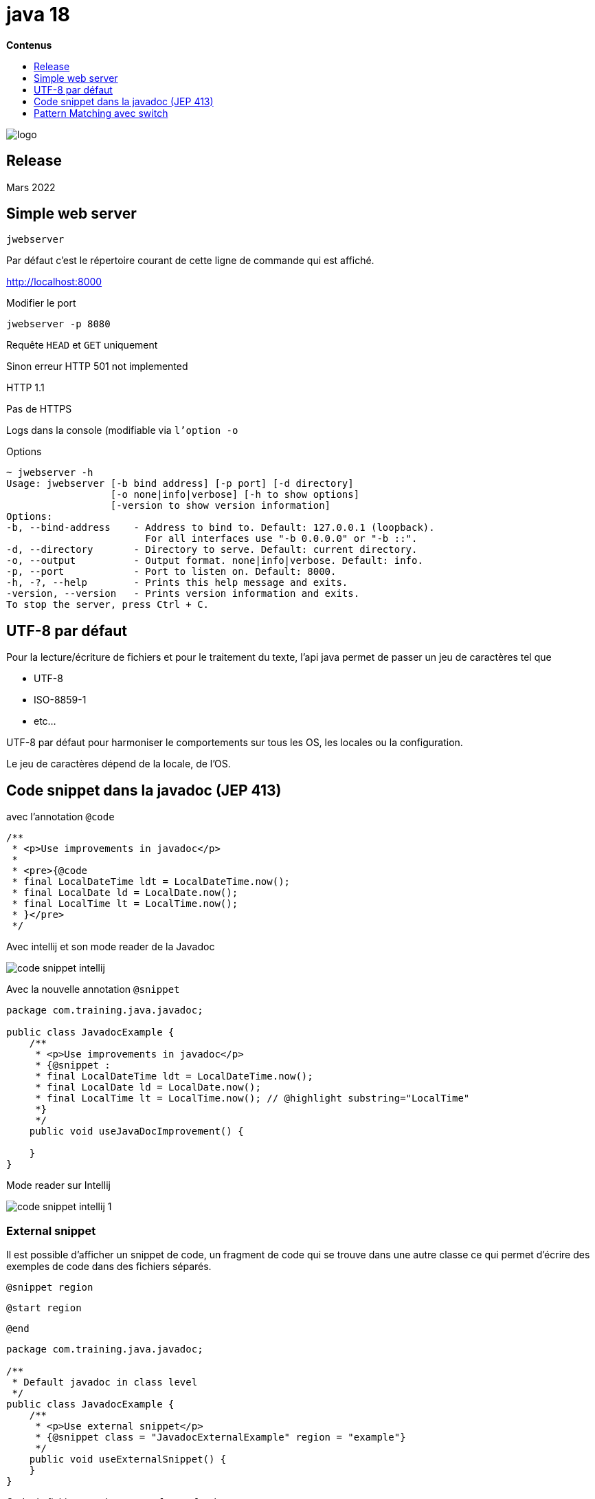 = java 18
:toc:
:toc-placement: left
:toclevels: 1
:showtitle:
:toc-title: pass:[<b>Contenus</b>]

// Need some preamble to get TOC:
{empty}

ifndef::env-github[]
[.text-center]
image::./images/logo.png[]
endif::[]

== Release

Mars 2022

== Simple web server

[source]
----
jwebserver
----

Par défaut c’est le répertoire courant de cette ligne de commande qui est affiché.

http://localhost:8000

Modifier le port

[source, shell]
----
jwebserver -p 8080
----

Requête `HEAD` et `GET` uniquement

Sinon erreur HTTP 501 not implemented

HTTP 1.1

Pas de HTTPS

Logs dans la console (modifiable via `l’option -o`

Options

[source]
----
~ jwebserver -h
Usage: jwebserver [-b bind address] [-p port] [-d directory]
                  [-o none|info|verbose] [-h to show options]
                  [-version to show version information]
Options:
-b, --bind-address    - Address to bind to. Default: 127.0.0.1 (loopback).
                        For all interfaces use "-b 0.0.0.0" or "-b ::".
-d, --directory       - Directory to serve. Default: current directory.
-o, --output          - Output format. none|info|verbose. Default: info.
-p, --port            - Port to listen on. Default: 8000.
-h, -?, --help        - Prints this help message and exits.
-version, --version   - Prints version information and exits.
To stop the server, press Ctrl + C.
----

== UTF-8 par défaut

Pour la lecture/écriture de fichiers et pour le traitement du texte, l’api java permet de passer un jeu de caractères tel que

- UTF-8
- ISO-8859-1
- etc…

UTF-8 par défaut pour harmoniser le comportements sur tous les OS, les locales ou la configuration.

Le jeu de caractères dépend de la locale, de l’OS.

== Code snippet dans la javadoc (JEP 413)

avec l’annotation `@code`

[source]
----
/**
 * <p>Use improvements in javadoc</p>
 *
 * <pre>{@code
 * final LocalDateTime ldt = LocalDateTime.now();
 * final LocalDate ld = LocalDate.now();
 * final LocalTime lt = LocalTime.now();
 * }</pre>
 */
----

Avec intellij et son mode reader de la Javadoc

image::./images/java18/code-snippet-intellij.png[align="center"]

Avec la nouvelle annotation `@snippet`

[source, java]
----
package com.training.java.javadoc;

public class JavadocExample {
    /**
     * <p>Use improvements in javadoc</p>
     * {@snippet :
     * final LocalDateTime ldt = LocalDateTime.now();
     * final LocalDate ld = LocalDate.now();
     * final LocalTime lt = LocalTime.now(); // @highlight substring="LocalTime"
     *}
     */
    public void useJavaDocImprovement() {

    }
}
----

Mode reader sur Intellij

image::./images/java18/code-snippet-intellij-1.png[align="center"]

=== External snippet

Il est possible d’afficher un snippet de code, un fragment de code qui se trouve dans une autre classe ce qui permet d’écrire des exemples de code dans des fichiers séparés.

`@snippet region`

`@start region`

`@end`

[source, java]
----
package com.training.java.javadoc;

/**
 * Default javadoc in class level
 */
public class JavadocExample {
    /**
     * <p>Use external snippet</p>
     * {@snippet class = "JavadocExternalExample" region = "example"}
     */
    public void useExternalSnippet() {
    }
}
----

Code du fichier `JavadocExternalExample.java`

[source, java]
----
package com.training.java.javadoc;

import java.time.LocalDate;

/**
 * Comment in level class
 */
public class JavadocExternalExample {
    /**
     * Default javadoc in constructor
     */
    public JavadocExternalExample() {
    }

    /**
     * Default comment
     */
    public void useExternalSnippet() {
        // @start region="example"
        final LocalDate ld = LocalDate.now().minusDays(1);
        // @end
    }
}
----

Par défaut, lors de la génération de la javadoc, le fichier JavadocExternalExample doit se trouver dans le répertoire snippet-files.

Le problème avec ce nommage est qu’un nom de package avec un ‘-’ n’est pas génial.

On va utiliser Maven et le plugin maven-javadoc-plugin avec l’option —snippet-path pour spécifier le path des snippet externes

Fichier pom.xml

[source, xml]
----
<build>
    <plugins>
        <plugin>
            <groupId>org.apache.maven.plugins</groupId>
            <artifactId>maven-javadoc-plugin</artifactId>
            <executions>
                <execution>
                    <id>attach-javadocs</id>
                    <goals>
                        <goal>jar</goal>
                    </goals>
                    <configuration>
                        <additionalOptions>
                            <additionalOption>
                                --snippet-path=${basedir}/src/main/java/com/training/java/javadoc/snippet
                            </additionalOption>
                        </additionalOptions>
                    </configuration>
                </execution>
            </executions>
        </plugin>
    </plugins>
</build>
----

Test

[source]
----
mvn package
----

Résultat

image::./images/java18/code-snippet-javadoc-method-summary.png[align="center"]

image::./images/java18/code-snippet-javadoc-use-external-snippet.png[align="center"]

=== Replace

Permet de remplacer du code par d’autres caractères

[source, java]
----
package com.training.java.javadoc;

/**
 * Default javadoc in class level
 */
public class JavadocExample {
    /**
     * <p>Use @replace to replace String in a snippet code</p>
     * {@snippet :
     * System.out.println("Hello world !"); // @replace regex='".*"' replacement="..."
     *}
     */
    public void useReplacement() {
        System.out.println("Hello world !"); // @replace regex='".*"' replacement="..."
    }
}
----

Résultat

image::./images/java18/code-snippet-javadoc-use-replace.png[align="center"]

=== Link to a java API

Faire une liaison avec la javadoc officielle

[source, java]
----
package com.training.java.javadoc;

/**
 * Default javadoc in class level
 */
public class JavadocExample {
    /**
     * Use link to reference a java API
     * {@snippet :
     * final LocalTime lt = LocalTime.now(); // @link substring="LocalTime" target="java.time.LocalTime"
     *}
     */
    public void useLinkText() {
    }
}
----

=== Use properties files

Référencer des properties d’un fichier properties externes

[source, java]
----
package com.training.java.javadoc;

/**
 * Default javadoc in class level
 */
public class JavadocExample {
    /**
     * Use properties file in a code snippet
     * {@snippet file = "config.properties"}
     */
    public void usePropertiesFile() {
    }
}
----

=== Use properties

Ecrire directement des properties dans un snippet

[source, java]
----
package com.training.java.javadoc;

/**
 * Default javadoc in class level
 */
public class JavadocExample {
		/**
     * Use properties in a code snippet
     * {@snippet lang = properties:
     * local.timezone=PST
     * local.zip=94123
     *}
     */
    public void useProperties() {
    }
}
----

### Les tags des snippet

**Attribut de @snippet**

* `class` : une class qui contient le snippet
* `file` : un fichier qui contient le snippet
* `id` : un identifiant
* `lang` : la langue ou le format du snippet
* `region` : un fragment de code à afficher

**Markup tags**

* `start` : marque le début d’une région
** `region` : le nom d’une région
* `end` : marque la fin d’une région
** `region` : la nom d’une région
* `highlight` : surligner du code
** `substring` : le texte à surligner
** `regex` : une expression régulière pour le texte à surligner
** `region` : une région dans lequel on trouve le texte
** `type` : le type de surlignage : bold, italic, highlighted
* `replace` : remplacer le texte dans une ligne ou une région
** `substring` : le texte à remplacer
** `regex` : une expression régulière pour le texte à surligner
** `region` : une région dans lequel on trouve le texte
** `replacement` : le text de remplacement
* `link` : lien dans une ligne ou une région
** `substring` : le texte à remplacer
** `regex` : une expression régulière pour le texte à surligner
** `region` : une région dans lequel on trouve le texte
** `target` : la cible du lien
** `type` : type de lien

== Pattern Matching avec switch

**feature** : en preview

De même que le pattern matching avec l’instruction `instance of`, l’instruction case va permettre de réaliser une conversion automatique et d’assigner une valeur à une valeur directement au côté de l’instruction `case`.

[source, java]
----
package com.training.java.switchpatternmatching;

public class SwitchExample {
    int usePatterMatching(final Shape shape) {
        return switch (shape) {
            case null -> -1;
            case Rectangle rectangle -> rectangle.getSides();
            case Triangle triangle -> triangle.getSides();
        };
    }
}
----

Les POJOS de l’exemple

[source, java]
----
package com.training.java.switchpatternmatching;


public abstract sealed class Shape permits Triangle, Rectangle {
    abstract int getSides();
}
----

[source, java]
----
package com.training.java.switchpatternmatching;

public final class Rectangle extends Shape {
    @Override
    int getSides() {
        return 4;
    }
}
----

[source, java]
----
package com.training.java.switchpatternmatching;

public final class Triangle extends Shape {
    @Override
    int getSides() {
        return 3;
    }
}
----

On constate :

- la possibilité de définir le case `null` et les hostilités pour les valeurs `null`
- Définir une variable (ici `rectangle` et `triangle`) utilisable dans les instructions du cas à traiter
- Tous les cas sont couverts. Pas besoin du cas `default` cas la hiérarchie des objets `Shape`, `Rectangle`, `Triangle` est complète dans les différentes instructions `case`.

=== Des conditions dans les `case`

Possibilité de définir des conditions dans les différents cas.

[source, java]
----
package com.training.java.switchpatternmatching;

public class SwitchExample {
    /**
     * use switch case and conditions in the case instruction
     *
     * @param shape {@link Shape}
     * @return a joke
     */
    String useConditionInCase(final Shape shape) {
        switch (shape) {
            case Triangle triangle && triangle.getSides() == 3 -> {
                return "Yes of course. My name's Triangle and i have three sides";
            }
            default -> throw new IllegalStateException("Unexpected value: " + shape);
        }
    }
}
----

Test

[source, java]
----
package com.training.java.switchpatternmatching;

import org.junit.jupiter.api.Assertions;
import org.junit.jupiter.api.BeforeEach;
import org.junit.jupiter.api.Test;

class SwitchExampleTest {
    private SwitchExample switchExample;

    @BeforeEach
    void setUp() {
        switchExample = new SwitchExample();
    }

    @Test
    void useConditionInCase() {
        final String joke = "Yes of course. My name's Triangle and i have three sides";
        Assertions.assertEquals(joke, switchExample.useConditionInCase(new Triangle()));
    }
}
----

Check des types pour l’instruction case

Dans cet exemple

[source, java]
----
package com.training.java.switchpatternmatching;

public class SwitchExample {
    int usePatterMatching(final Shape shape) {
        return switch (shape) {
            case null -> -1;
            case Rectangle rectangle -> rectangle.getSides();
            case Triangle triangle -> triangle.getSides();
        };
    }
}
----

Rectangle et Triangle sont compatibles avec l’objet de type Shape (hiérarchie)

Que se passe t-il si j’écris ?

[source, java]
----
package com.training.java.switchpatternmatching;

public class SwitchExample {
	int usePatterMatchingWrongType(final Shape shape) {
	    return switch (shape) {
	        case String s -> -1; // Compilation error
	        case Rectangle rectangle -> rectangle.getSides();
	        case Triangle triangle -> triangle.getSides();
	    };
	}
}
----

[source]
----
case String s -> -1;
----

Le type String n’est pas compatible avec l’objet de type Shape.

Il y a donc une erreur à la compilation.

[IMPORTANT]
====

[red]#**Required type: Shape,
Provided: String**#

====

Tous les cas doivent être compatible avec l’élément référencé dans l’instruction `switch`.

=== Dominance de type

L’ordre des case est important et doit être du plus spécifique au plus générique dans une grappe d’objet.

[source, java]
----
package com.training.java.switchpatternmatching;

public class SwitchExample {
	int usePatterMatchingWithDominanceType(final Shape shape) {
      return switch (shape) {
          case Object ignored -> -1; // Compilation error
          case Rectangle rectangle -> rectangle.getSides();
          case Triangle triangle -> triangle.getSides();
      };
  }
}
----

[red]#**Erreur !**#

[IMPORTANT]
====

[red]#**Label is dominated by a preceding case label 'Shape shapeCase'**#

====

[red]#**Même erreur si un un cas test une valeur null**#

[source, java]
----
package com.training.java.switchpatternmatching;

public class SwitchExample {
	int usePatterMatchingWithDominanceType(final Shape shape) {
	    return switch (shape) {
	        case Object o -> -1;
	        case null -> -1; // Compilation Error
	        case Rectangle rectangle -> rectangle.getSides();
	        case Triangle triangle -> triangle.getSides();
	    };
	}
}
----

Correction

[source, java]
----
package com.training.java.switchpatternmatching;

public class SwitchExample {
	int usePatterMatchingWithDominanceType(final Shape shape) {
      return switch (shape) {
          case Rectangle rectangle -> rectangle.getSides();
          case Triangle triangle -> triangle.getSides();
          case null, Object ignored -> -1;
      };
  }
}
----

=== Avec des génériques

Compile avec Maven

Ne compile pas sur Intellij IDEA EAP 2022.2

[IMPORTANT]
====

[red]#**'switch' expression does not cover all possible input values**#

====

Les différents cas du switch sont couvert car

- le paramètre `interf` est de type `Container<Integer>`. Le générique est de type `Integer`
- De ce fait, le seul cas à couvrir est le type `ConteneurGenerique<Integer>`

[source, java]
----
package com.training.java.switchpatternmatching;

public class SwitchExample {
	sealed interface Container<T> permits ConteneurChaine, ConteneurGenerique {
	}

	final class ConteneurChaine<T> implements Container<String> {
	}

	final class ConteneurGenerique<T> implements Container<T> {
	}

	int usePatternMatchingCoverAllCases(final Container<Integer> interf) {
	    return switch (interf) {
	        case ConteneurGenerique<Integer> conteneurGenerique -> 42;
	    };
	}
}
----
